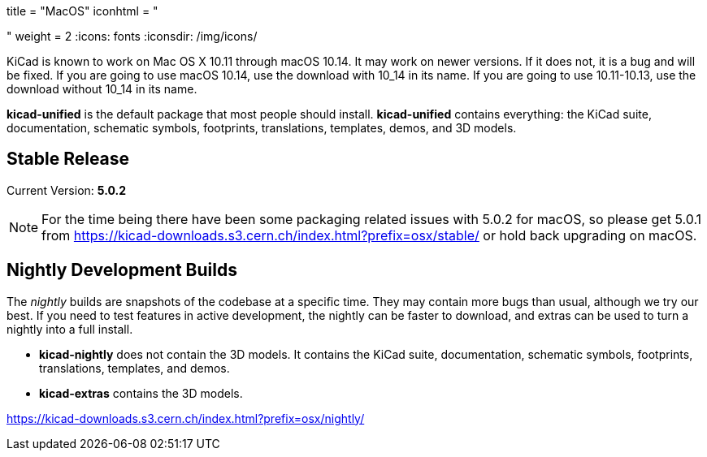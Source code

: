 +++
title = "MacOS"
iconhtml = "<div><i class='fa fa-apple'></i></div>"
weight = 2
+++
:icons: fonts
:iconsdir: /img/icons/

KiCad is known to work on Mac OS X 10.11 through macOS 10.14.  It may work on newer versions.  If it does not, it is a bug and will be fixed.   If you are going to use macOS 10.14, use the download with 10_14 in its name. If you are going to use 10.11-10.13, use the download without 10_14 in its name.

*kicad-unified* is the default package that most people should install.  *kicad-unified* contains everything: the KiCad suite, documentation, schematic symbols, footprints, translations, templates, demos, and 3D models.


== Stable Release

Current Version: *5.0.2*

[NOTE]
For the time being there have been some packaging related issues with
5.0.2 for macOS, so please get 5.0.1 from
https://kicad-downloads.s3.cern.ch/index.html?prefix=osx/stable/[https://kicad-downloads.s3.cern.ch/index.html?prefix=osx/stable/]
or hold back upgrading on macOS.

//- For macOS 10.14: https://kicad-downloads.s3.cern.ch/osx/stable/kicad-unified-5.0.2-10_14.dmg[KiCad] http://www2.futureware.at/~nickoe/kicad-downloads-mirror/osx/stable/kicad-unified-5.0.2-10_14.dmg[[mirror]]
//- For macOS 10.11-10.13: https://kicad-downloads.s3.cern.ch/osx/stable/kicad-unified-5.0.2.dmg[KiCad] http://www2.futureware.at/~nickoe/kicad-downloads-mirror/osx/stable/kicad-unified-5.0.2.dmg[[mirror]]

== Nightly Development Builds

The _nightly_ builds are snapshots of the codebase at a specific time. They may contain more bugs than usual, although we try our best.  If you need to test features in active development, the nightly can be faster to download, and extras can be used to turn a nightly into a full install.

- *kicad-nightly* does not contain the 3D models.  It contains the KiCad suite, documentation, schematic symbols, footprints, translations, templates, and demos.

- *kicad-extras* contains the 3D models.

https://kicad-downloads.s3.cern.ch/index.html?prefix=osx/nightly/
